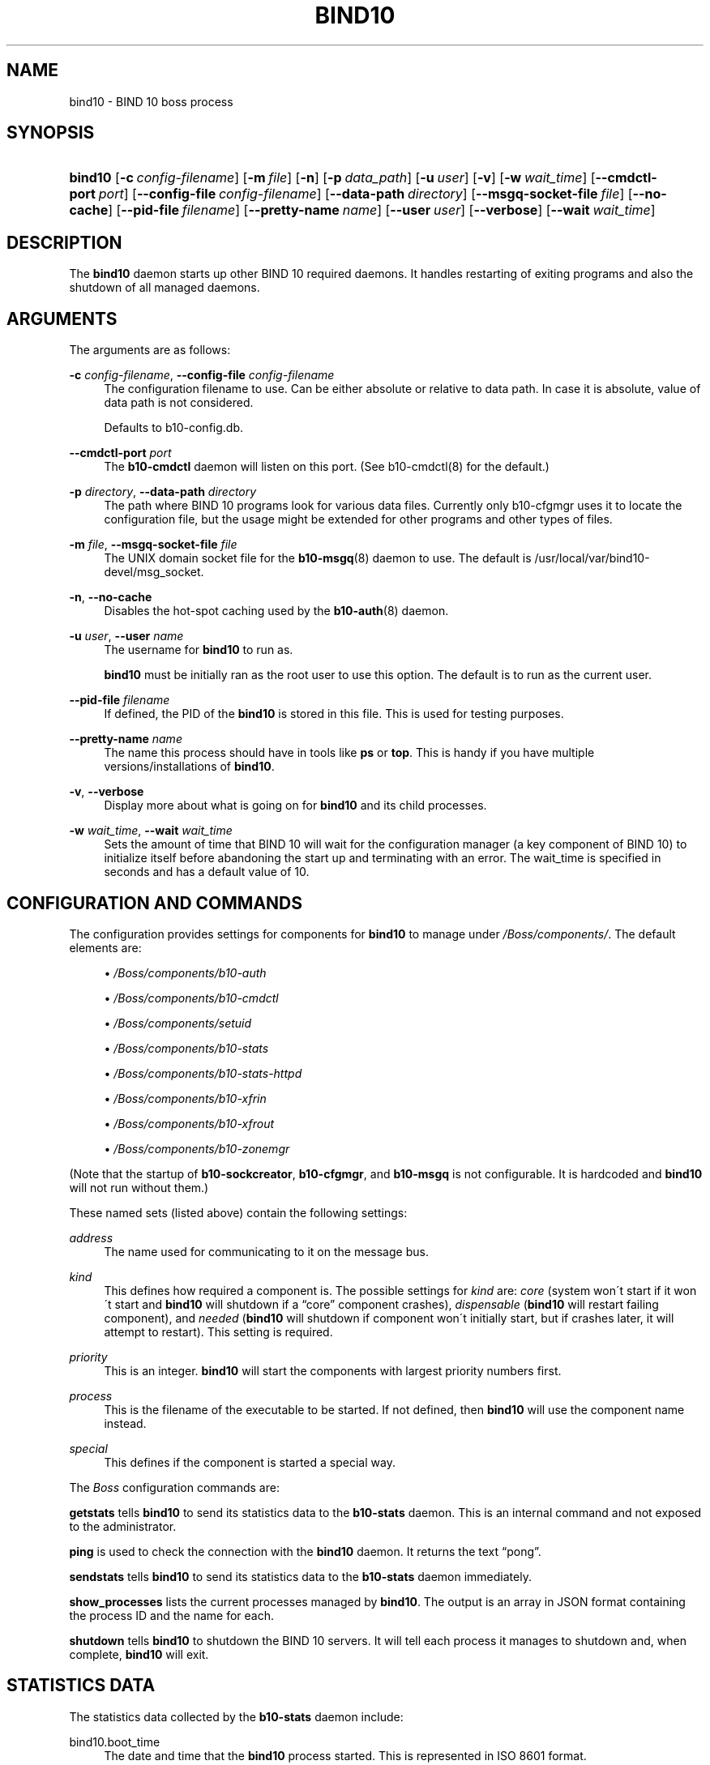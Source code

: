 '\" t
.\"     Title: bind10
.\"    Author: [see the "AUTHORS" section]
.\" Generator: DocBook XSL Stylesheets v1.75.2 <http://docbook.sf.net/>
.\"      Date: November 23, 2011
.\"    Manual: BIND10
.\"    Source: BIND10
.\"  Language: English
.\"
.TH "BIND10" "8" "November 23, 2011" "BIND10" "BIND10"
.\" -----------------------------------------------------------------
.\" * set default formatting
.\" -----------------------------------------------------------------
.\" disable hyphenation
.nh
.\" disable justification (adjust text to left margin only)
.ad l
.\" -----------------------------------------------------------------
.\" * MAIN CONTENT STARTS HERE *
.\" -----------------------------------------------------------------
.SH "NAME"
bind10 \- BIND 10 boss process
.SH "SYNOPSIS"
.HP \w'\fBbind10\fR\ 'u
\fBbind10\fR [\fB\-c\ \fR\fB\fIconfig\-filename\fR\fR] [\fB\-m\ \fR\fB\fIfile\fR\fR] [\fB\-n\fR] [\fB\-p\ \fR\fB\fIdata_path\fR\fR] [\fB\-u\ \fR\fB\fIuser\fR\fR] [\fB\-v\fR] [\fB\-w\ \fR\fB\fIwait_time\fR\fR] [\fB\-\-cmdctl\-port\fR\ \fIport\fR] [\fB\-\-config\-file\fR\ \fIconfig\-filename\fR] [\fB\-\-data\-path\fR\ \fIdirectory\fR] [\fB\-\-msgq\-socket\-file\ \fR\fB\fIfile\fR\fR] [\fB\-\-no\-cache\fR] [\fB\-\-pid\-file\fR\ \fIfilename\fR] [\fB\-\-pretty\-name\ \fR\fB\fIname\fR\fR] [\fB\-\-user\ \fR\fB\fIuser\fR\fR] [\fB\-\-verbose\fR] [\fB\-\-wait\ \fR\fB\fIwait_time\fR\fR]
.SH "DESCRIPTION"
.PP
The
\fBbind10\fR
daemon starts up other BIND 10 required daemons\&. It handles restarting of exiting programs and also the shutdown of all managed daemons\&.
.SH "ARGUMENTS"
.PP
The arguments are as follows:
.PP
\fB\-c\fR \fIconfig\-filename\fR, \fB\-\-config\-file\fR \fIconfig\-filename\fR
.RS 4
The configuration filename to use\&. Can be either absolute or relative to data path\&. In case it is absolute, value of data path is not considered\&.
.sp
Defaults to b10\-config\&.db\&.
.RE
.PP
\fB\-\-cmdctl\-port\fR \fIport\fR
.RS 4
The
\fBb10\-cmdctl\fR
daemon will listen on this port\&. (See
b10\-cmdctl(8)
for the default\&.)
.RE
.PP
\fB\-p\fR \fIdirectory\fR, \fB\-\-data\-path\fR \fIdirectory\fR
.RS 4
The path where BIND 10 programs look for various data files\&. Currently only b10\-cfgmgr uses it to locate the configuration file, but the usage might be extended for other programs and other types of files\&.
.RE
.PP
\fB\-m\fR \fIfile\fR, \fB\-\-msgq\-socket\-file\fR \fIfile\fR
.RS 4
The UNIX domain socket file for the
\fBb10-msgq\fR(8)
daemon to use\&. The default is
/usr/local/var/bind10\-devel/msg_socket\&.
.RE
.PP
\fB\-n\fR, \fB\-\-no\-cache\fR
.RS 4
Disables the hot\-spot caching used by the
\fBb10-auth\fR(8)
daemon\&.
.RE
.PP
\fB\-u\fR \fIuser\fR, \fB\-\-user\fR \fIname\fR
.RS 4
The username for
\fBbind10\fR
to run as\&.

\fBbind10\fR
must be initially ran as the root user to use this option\&. The default is to run as the current user\&.
.RE
.PP
\fB\-\-pid\-file\fR \fIfilename\fR
.RS 4
If defined, the PID of the
\fBbind10\fR
is stored in this file\&. This is used for testing purposes\&.
.RE
.PP
\fB\-\-pretty\-name \fR\fB\fIname\fR\fR
.RS 4
The name this process should have in tools like
\fBps\fR
or
\fBtop\fR\&. This is handy if you have multiple versions/installations of
\fBbind10\fR\&.
.RE
.PP
\fB\-v\fR, \fB\-\-verbose\fR
.RS 4
Display more about what is going on for
\fBbind10\fR
and its child processes\&.
.RE
.PP
\fB\-w\fR \fIwait_time\fR, \fB\-\-wait\fR \fIwait_time\fR
.RS 4
Sets the amount of time that BIND 10 will wait for the configuration manager (a key component of BIND 10) to initialize itself before abandoning the start up and terminating with an error\&. The wait_time is specified in seconds and has a default value of 10\&.
.RE
.SH "CONFIGURATION AND COMMANDS"
.PP
The configuration provides settings for components for
\fBbind10\fR
to manage under
\fI/Boss/components/\fR\&. The default elements are:
.sp
.RS 4
.ie n \{\
\h'-04'\(bu\h'+03'\c
.\}
.el \{\
.sp -1
.IP \(bu 2.3
.\}

\fI/Boss/components/b10\-auth\fR
.RE
.sp
.RS 4
.ie n \{\
\h'-04'\(bu\h'+03'\c
.\}
.el \{\
.sp -1
.IP \(bu 2.3
.\}

\fI/Boss/components/b10\-cmdctl\fR
.RE
.sp
.RS 4
.ie n \{\
\h'-04'\(bu\h'+03'\c
.\}
.el \{\
.sp -1
.IP \(bu 2.3
.\}

\fI/Boss/components/setuid\fR
.RE
.sp
.RS 4
.ie n \{\
\h'-04'\(bu\h'+03'\c
.\}
.el \{\
.sp -1
.IP \(bu 2.3
.\}

\fI/Boss/components/b10\-stats\fR
.RE
.sp
.RS 4
.ie n \{\
\h'-04'\(bu\h'+03'\c
.\}
.el \{\
.sp -1
.IP \(bu 2.3
.\}

\fI/Boss/components/b10\-stats\-httpd\fR
.RE
.sp
.RS 4
.ie n \{\
\h'-04'\(bu\h'+03'\c
.\}
.el \{\
.sp -1
.IP \(bu 2.3
.\}

\fI/Boss/components/b10\-xfrin\fR
.RE
.sp
.RS 4
.ie n \{\
\h'-04'\(bu\h'+03'\c
.\}
.el \{\
.sp -1
.IP \(bu 2.3
.\}

\fI/Boss/components/b10\-xfrout\fR
.RE
.sp
.RS 4
.ie n \{\
\h'-04'\(bu\h'+03'\c
.\}
.el \{\
.sp -1
.IP \(bu 2.3
.\}

\fI/Boss/components/b10\-zonemgr\fR
.RE
.PP
(Note that the startup of
\fBb10\-sockcreator\fR,
\fBb10\-cfgmgr\fR, and
\fBb10\-msgq\fR
is not configurable\&. It is hardcoded and
\fBbind10\fR
will not run without them\&.)
.PP
These named sets (listed above) contain the following settings:
.PP
\fIaddress\fR
.RS 4
The name used for communicating to it on the message bus\&.
.RE
.PP
\fIkind\fR
.RS 4
This defines how required a component is\&. The possible settings for
\fIkind\fR
are:
\fIcore\fR
(system won\'t start if it won\'t start and
\fBbind10\fR
will shutdown if a
\(lqcore\(rq
component crashes),
\fIdispensable\fR
(\fBbind10\fR
will restart failing component), and
\fIneeded\fR
(\fBbind10\fR
will shutdown if component won\'t initially start, but if crashes later, it will attempt to restart)\&. This setting is required\&.
.RE
.PP
\fIpriority\fR
.RS 4
This is an integer\&.
\fBbind10\fR
will start the components with largest priority numbers first\&.
.RE
.PP
\fIprocess\fR
.RS 4
This is the filename of the executable to be started\&. If not defined, then
\fBbind10\fR
will use the component name instead\&.
.RE
.PP
\fIspecial\fR
.RS 4
This defines if the component is started a special way\&.
.RE
.PP
The
\fIBoss\fR
configuration commands are:
.PP

\fBgetstats\fR
tells
\fBbind10\fR
to send its statistics data to the
\fBb10\-stats\fR
daemon\&. This is an internal command and not exposed to the administrator\&.

.PP

\fBping\fR
is used to check the connection with the
\fBbind10\fR
daemon\&. It returns the text
\(lqpong\(rq\&.
.PP

\fBsendstats\fR
tells
\fBbind10\fR
to send its statistics data to the
\fBb10\-stats\fR
daemon immediately\&.
.PP

\fBshow_processes\fR
lists the current processes managed by
\fBbind10\fR\&. The output is an array in JSON format containing the process ID and the name for each\&.


.PP

\fBshutdown\fR
tells
\fBbind10\fR
to shutdown the BIND 10 servers\&. It will tell each process it manages to shutdown and, when complete,
\fBbind10\fR
will exit\&.
.SH "STATISTICS DATA"
.PP
The statistics data collected by the
\fBb10\-stats\fR
daemon include:
.PP
bind10\&.boot_time
.RS 4
The date and time that the
\fBbind10\fR
process started\&. This is represented in ISO 8601 format\&.
.RE
.SH "SEE ALSO"
.PP

\fBbindctl\fR(1),
\fBb10-auth\fR(8),
\fBb10-cfgmgr\fR(8),
\fBb10-cmdctl\fR(8),
\fBb10-msgq\fR(8),
\fBb10-xfrin\fR(8),
\fBb10-xfrout\fR(8),
\fBb10-zonemgr\fR(8),
BIND 10 Guide\&.
.SH "HISTORY"
.PP
The development of
\fBbind10\fR
was started in October 2009\&.
.SH "AUTHORS"
.PP
The
\fBbind10\fR
daemon was initially designed by Shane Kerr of ISC\&.
.SH "COPYRIGHT"
.br
Copyright \(co 2011 Internet Systems Consortium, Inc. ("ISC")
.br

